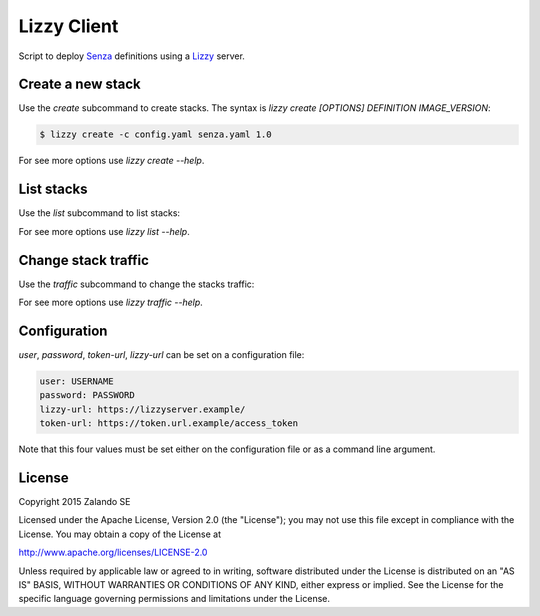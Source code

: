 Lizzy Client
============

Script to deploy Senza_ definitions using a Lizzy_ server.

Create a new stack
------------------

Use the `create` subcommand to create stacks. The syntax is `lizzy create [OPTIONS] DEFINITION IMAGE_VERSION`:

.. code-block::

    $ lizzy create -c config.yaml senza.yaml 1.0

For see more options use `lizzy create --help`.

List stacks
-----------
Use the `list` subcommand to list stacks:

.. code-block::
    $ lizzy list -c config.yaml

For see more options use `lizzy list --help`.

Change stack traffic
--------------------
Use the `traffic` subcommand to change the stacks traffic:

.. code-block::
    $ lizzy traffic -c config.yaml my_app 1.0 95

For see more options use `lizzy traffic --help`.

Configuration
-------------
`user`, `password`, `token-url`, `lizzy-url` can be set on a configuration file:

.. code-block::

      user: USERNAME
      password: PASSWORD
      lizzy-url: https://lizzyserver.example/
      token-url: https://token.url.example/access_token

Note that this four values must be set either on the configuration file or as a command line argument.

License
-------
Copyright 2015 Zalando SE

Licensed under the Apache License, Version 2.0 (the "License");
you may not use this file except in compliance with the License.
You may obtain a copy of the License at

http://www.apache.org/licenses/LICENSE-2.0

Unless required by applicable law or agreed to in writing, software
distributed under the License is distributed on an "AS IS" BASIS,
WITHOUT WARRANTIES OR CONDITIONS OF ANY KIND, either express or implied.
See the License for the specific language governing permissions and
limitations under the License.

.. _Lizzy: https://github.com/zalando/lizzy
.. _Senza: https://github.com/zalando-stups/senza